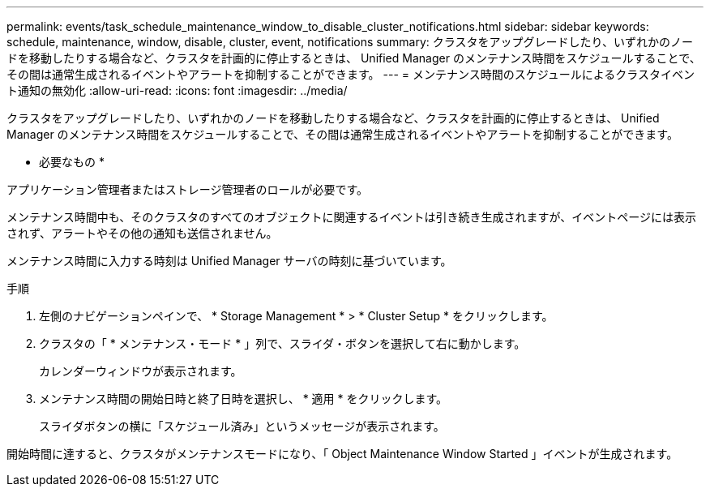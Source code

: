 ---
permalink: events/task_schedule_maintenance_window_to_disable_cluster_notifications.html 
sidebar: sidebar 
keywords: schedule, maintenance, window, disable, cluster, event, notifications 
summary: クラスタをアップグレードしたり、いずれかのノードを移動したりする場合など、クラスタを計画的に停止するときは、 Unified Manager のメンテナンス時間をスケジュールすることで、その間は通常生成されるイベントやアラートを抑制することができます。 
---
= メンテナンス時間のスケジュールによるクラスタイベント通知の無効化
:allow-uri-read: 
:icons: font
:imagesdir: ../media/


[role="lead"]
クラスタをアップグレードしたり、いずれかのノードを移動したりする場合など、クラスタを計画的に停止するときは、 Unified Manager のメンテナンス時間をスケジュールすることで、その間は通常生成されるイベントやアラートを抑制することができます。

* 必要なもの *

アプリケーション管理者またはストレージ管理者のロールが必要です。

メンテナンス時間中も、そのクラスタのすべてのオブジェクトに関連するイベントは引き続き生成されますが、イベントページには表示されず、アラートやその他の通知も送信されません。

メンテナンス時間に入力する時刻は Unified Manager サーバの時刻に基づいています。

.手順
. 左側のナビゲーションペインで、 * Storage Management * > * Cluster Setup * をクリックします。
. クラスタの「 * メンテナンス・モード * 」列で、スライダ・ボタンを選択して右に動かします。
+
カレンダーウィンドウが表示されます。

. メンテナンス時間の開始日時と終了日時を選択し、 * 適用 * をクリックします。
+
スライダボタンの横に「スケジュール済み」というメッセージが表示されます。



開始時間に達すると、クラスタがメンテナンスモードになり、「 Object Maintenance Window Started 」イベントが生成されます。
